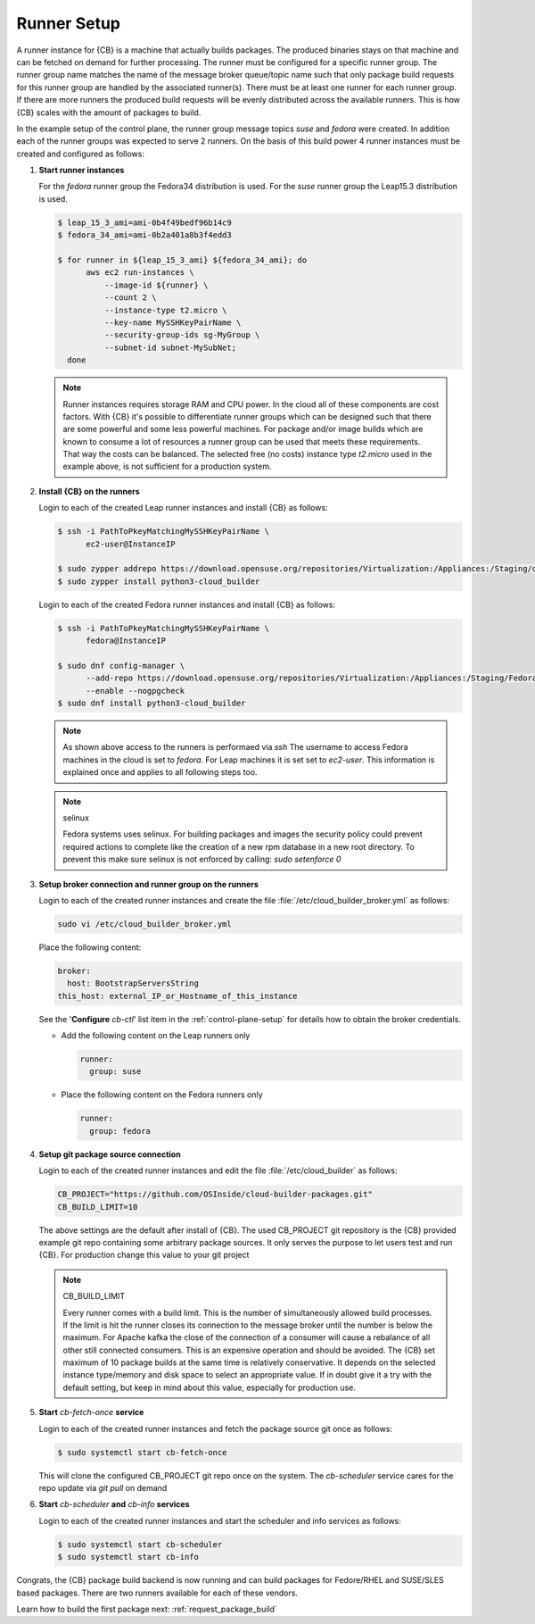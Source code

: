 .. _runner-setup:

Runner Setup
============

A runner instance for {CB} is a machine that actually builds
packages. The produced binaries stays on that machine and can
be fetched on demand for further processing. The runner must
be configured for a specific runner group. The runner group
name matches the name of the message broker queue/topic name such
that only package build requests for this runner group are
handled by the associated runner(s). There must be at least
one runner for each runner group. If there are more runners
the produced build requests will be evenly distributed across
the available runners. This is how {CB} scales with the
amount of packages to build.

In the example setup of the control plane, the runner group
message topics `suse` and `fedora` were created. In addition
each of the runner groups was expected to serve 2 runners.
On the basis of this build power 4 runner instances must be
created and configured as follows:

1. **Start runner instances**

   For the `fedora` runner group the Fedora34 distribution
   is used. For the `suse` runner group the Leap15.3 distribution
   is used.

   .. code:: bash

      $ leap_15_3_ami=ami-0b4f49bedf96b14c9
      $ fedora_34_ami=ami-0b2a401a8b3f4edd3

      $ for runner in ${leap_15_3_ami} ${fedora_34_ami}; do
            aws ec2 run-instances \
                --image-id ${runner} \
                --count 2 \
                --instance-type t2.micro \
                --key-name MySSHKeyPairName \
                --security-group-ids sg-MyGroup \
                --subnet-id subnet-MySubNet;
        done

   .. note::

      Runner instances requires storage RAM and CPU power.
      In the cloud all of these components are cost factors.
      With {CB} it's possible to differentiate runner groups
      which can be designed such that there are some powerful
      and some less powerful machines. For package and/or
      image builds which are known to consume a lot of resources
      a runner group can be used that meets these requirements.
      That way the costs can be balanced. The selected free
      (no costs) instance type `t2.micro` used in the example
      above, is not sufficient for a production system.

2. **Install {CB} on the runners**

   Login to each of the created Leap runner instances and install
   {CB} as follows:

   .. code:: bash

      $ ssh -i PathToPkeyMatchingMySSHKeyPairName \
            ec2-user@InstanceIP

      $ sudo zypper addrepo https://download.opensuse.org/repositories/Virtualization:/Appliances:/Staging/openSUSE_Leap_15.3 cloud-builder
      $ sudo zypper install python3-cloud_builder

   Login to each of the created Fedora runner instances and install
   {CB} as follows:

   .. code:: bash

      $ ssh -i PathToPkeyMatchingMySSHKeyPairName \
            fedora@InstanceIP

      $ sudo dnf config-manager \
            --add-repo https://download.opensuse.org/repositories/Virtualization:/Appliances:/Staging/Fedora_34 \
            --enable --nogpgcheck
      $ sudo dnf install python3-cloud_builder

   .. note::

      As shown above access to the runners is performaed via `ssh`
      The username to access Fedora machines in the cloud is set
      to `fedora`. For Leap machines it is set set to `ec2-user`.
      This information is explained once and applies to all
      following steps too.

   .. note:: selinux

      Fedora systems uses selinux. For building packages and images
      the security policy could prevent required actions to complete
      like the creation of a new rpm database in a new root directory.
      To prevent this make sure selinux is not enforced by calling:
      `sudo setenforce 0`
      

3. **Setup broker connection and runner group on the runners**

   Login to each of the created runner instances and create
   the file :file:`/etc/cloud_builder_broker.yml` as follows:

   .. code:: bash

      sudo vi /etc/cloud_builder_broker.yml

   Place the following content:

   .. code:: yaml

      broker:
        host: BootstrapServersString
      this_host: external_IP_or_Hostname_of_this_instance

   See the '**Configure** `cb-ctl`' list item in the :ref:`control-plane-setup`
   for details how to obtain the broker credentials.

   * Add the following content on the Leap runners only

     .. code:: yaml

        runner:
          group: suse

   * Place the following content on the Fedora runners only

     .. code:: yaml

        runner:
          group: fedora

4. **Setup git package source connection**

   Login to each of the created runner instances and edit
   the file :file:`/etc/cloud_builder` as follows:

   .. code:: bash

      CB_PROJECT="https://github.com/OSInside/cloud-builder-packages.git"
      CB_BUILD_LIMIT=10

   The above settings are the default after install of {CB}.
   The used CB_PROJECT git repository is the {CB} provided example git
   repo containing some arbitrary package sources. It only serves the
   purpose to let users test and run {CB}. For production
   change this value to your git project

   .. note:: CB_BUILD_LIMIT

      Every runner comes with a build limit. This is the number
      of simultaneously allowed build processes. If the limit is hit
      the runner closes its connection to the message broker until the
      number is below the maximum. For Apache kafka the close of the
      connection of a consumer will cause a rebalance of all other still
      connected consumers. This is an expensive operation and should be
      avoided. The {CB} set maximum of 10 package builds at the same time
      is relatively conservative. It depends on the selected instance
      type/memory and disk space to select an appropriate value. If in
      doubt give it a try with the default setting, but keep in mind
      about this value, especially for production use.

5. **Start** `cb-fetch-once` **service**

   Login to each of the created runner instances and fetch
   the package source git once as follows:

   .. code:: bash

      $ sudo systemctl start cb-fetch-once

   This will clone the configured CB_PROJECT git repo once on the
   system. The `cb-scheduler` service cares for the repo update via
   `git pull` on demand

6. **Start** `cb-scheduler` **and** `cb-info` **services**

   Login to each of the created runner instances and start
   the scheduler and info services as follows:

   .. code:: bash

      $ sudo systemctl start cb-scheduler
      $ sudo systemctl start cb-info

Congrats, the {CB} package build backend is now running and can
build packages for Fedore/RHEL and SUSE/SLES based packages.
There are two runners available for each of these vendors.

Learn how to build the first package next: :ref:`request_package_build`
